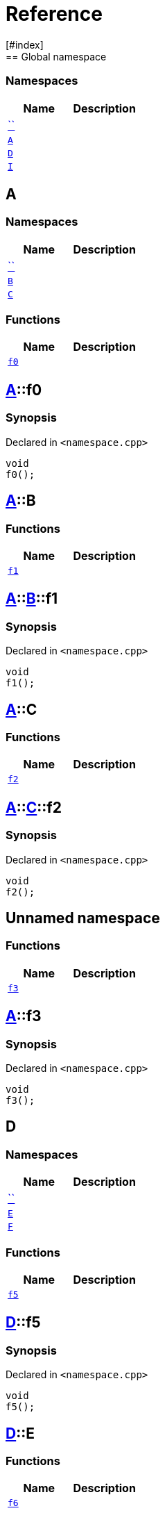 = Reference
:mrdocs:
[#index]
== Global namespace

=== Namespaces
[cols=2]
|===
| Name | Description 

| <<#00namespace,``>> 
| 
    
| <<#A,`A`>> 
| 
    
| <<#D,`D`>> 
| 
    
| <<#I,`I`>> 
| 
    
|===

[#A]
== A

=== Namespaces
[cols=2]
|===
| Name | Description 

| <<#A-00namespace,``>> 
| 
    
| <<#A-B,`B`>> 
| 
    
| <<#A-C,`C`>> 
| 
    
|===
=== Functions
[cols=2]
|===
| Name | Description 

| <<#A-f0,`f0`>> 
| 
    
|===

[#A-f0]
== <<#A,A>>::f0



=== Synopsis

Declared in `<pass:[namespace.cpp]>`

[source,cpp,subs="verbatim,macros,-callouts"]
----
void
f0();
----








[#A-B]
== <<#A,A>>::B

=== Functions
[cols=2]
|===
| Name | Description 

| <<#A-B-f1,`f1`>> 
| 
    
|===

[#A-B-f1]
== <<#A,A>>::<<#A-B,B>>::f1



=== Synopsis

Declared in `<pass:[namespace.cpp]>`

[source,cpp,subs="verbatim,macros,-callouts"]
----
void
f1();
----








[#A-C]
== <<#A,A>>::C

=== Functions
[cols=2]
|===
| Name | Description 

| <<#A-C-f2,`f2`>> 
| 
    
|===

[#A-C-f2]
== <<#A,A>>::<<#A-C,C>>::f2



=== Synopsis

Declared in `<pass:[namespace.cpp]>`

[source,cpp,subs="verbatim,macros,-callouts"]
----
void
f2();
----








[#A-00namespace]
== Unnamed namespace

=== Functions
[cols=2]
|===
| Name | Description 

| <<#A-00namespace-f3,`f3`>> 
| 
    
|===

[#A-00namespace-f3]
== <<#A,A>>::f3



=== Synopsis

Declared in `<pass:[namespace.cpp]>`

[source,cpp,subs="verbatim,macros,-callouts"]
----
void
f3();
----








[#D]
== D

=== Namespaces
[cols=2]
|===
| Name | Description 

| <<#D-00namespace,``>> 
| 
    
| <<#D-E,`E`>> 
| 
    
| <<#D-F,`F`>> 
| 
    
|===
=== Functions
[cols=2]
|===
| Name | Description 

| <<#D-f5,`f5`>> 
| 
    
|===

[#D-f5]
== <<#D,D>>::f5



=== Synopsis

Declared in `<pass:[namespace.cpp]>`

[source,cpp,subs="verbatim,macros,-callouts"]
----
void
f5();
----








[#D-E]
== <<#D,D>>::E

=== Functions
[cols=2]
|===
| Name | Description 

| <<#D-E-f6,`f6`>> 
| 
    
|===

[#D-E-f6]
== <<#D,D>>::<<#D-E,E>>::f6



=== Synopsis

Declared in `<pass:[namespace.cpp]>`

[source,cpp,subs="verbatim,macros,-callouts"]
----
void
f6();
----








[#D-F]
== <<#D,D>>::F

=== Functions
[cols=2]
|===
| Name | Description 

| <<#D-F-f7,`f7`>> 
| 
    
|===

[#D-F-f7]
== <<#D,D>>::<<#D-F,F>>::f7



=== Synopsis

Declared in `<pass:[namespace.cpp]>`

[source,cpp,subs="verbatim,macros,-callouts"]
----
void
f7();
----








[#D-00namespace]
== Unnamed namespace

=== Functions
[cols=2]
|===
| Name | Description 

| <<#D-00namespace-f8,`f8`>> 
| 
    
|===

[#D-00namespace-f8]
== <<#D,D>>::f8



=== Synopsis

Declared in `<pass:[namespace.cpp]>`

[source,cpp,subs="verbatim,macros,-callouts"]
----
void
f8();
----








[#00namespace]
== Unnamed namespace

=== Namespaces
[cols=2]
|===
| Name | Description 

| <<#00namespace-G,`G`>> 
| 
    
| <<#00namespace-H,`H`>> 
| 
    
|===
=== Functions
[cols=2]
|===
| Name | Description 

| <<#00namespace-f10,`f10`>> 
| 
    
|===

[#00namespace-f10]
== f10



=== Synopsis

Declared in `<pass:[namespace.cpp]>`

[source,cpp,subs="verbatim,macros,-callouts"]
----
void
f10();
----








[#00namespace-G]
== G

=== Functions
[cols=2]
|===
| Name | Description 

| <<#00namespace-G-f11,`f11`>> 
| 
    
|===

[#00namespace-G-f11]
== <<#00namespace-G,G>>::f11



=== Synopsis

Declared in `<pass:[namespace.cpp]>`

[source,cpp,subs="verbatim,macros,-callouts"]
----
void
f11();
----








[#00namespace-H]
== H

=== Functions
[cols=2]
|===
| Name | Description 

| <<#00namespace-H-f12,`f12`>> 
| 
    
|===

[#00namespace-H-f12]
== <<#00namespace-H,H>>::f12



=== Synopsis

Declared in `<pass:[namespace.cpp]>`

[source,cpp,subs="verbatim,macros,-callouts"]
----
void
f12();
----








[#I]
== I

=== Namespaces
[cols=2]
|===
| Name | Description 

| <<#I-00namespace,``>> 
| 
    
|===

[#I-00namespace]
== Unnamed namespace

=== Functions
[cols=2]
|===
| Name | Description 

| <<#I-00namespace-f14,`f14`>> 
| 
    
|===

[#I-00namespace-f14]
== <<#I,I>>::f14



=== Synopsis

Declared in `<pass:[namespace.cpp]>`

[source,cpp,subs="verbatim,macros,-callouts"]
----
void
f14();
----










[.small]#Created with https://www.mrdocs.com[MrDocs]#
